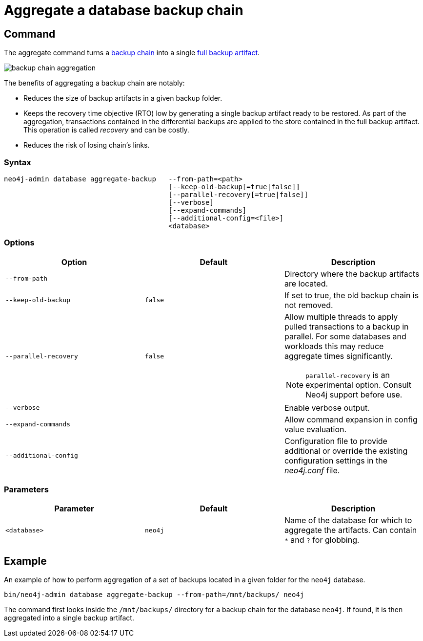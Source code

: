 [role=enterprise-edition]
[[aggregate-backup]]
= Aggregate a database backup chain
:description: This section describes how to aggregate a backup chain into a single backup. 

[[aggregate-backup-command]]
== Command

The aggregate command turns a <<backup-chain,backup chain>> into a single <<backup-artifact,full backup artifact>>.

image:backup-chain-aggregation.svg[title="Backup chain aggregation",role="middle"]

The benefits of aggregating a backup chain are notably:

* Reduces the size of backup artifacts in a given backup folder.
* Keeps the recovery time objective (RTO) low by generating a single backup artifact ready to be restored.
As part of the aggregation, transactions contained in the differential backups are applied to the store contained in the full backup artifact.
This operation is called _recovery_ and can be costly.
* Reduces the risk of losing chain’s links.


[[aggregate-backup-syntax]]
=== Syntax

[source,role=noheader]
----
neo4j-admin database aggregate-backup   --from-path=<path>
                                        [--keep-old-backup[=true|false]]
                                        [--parallel-recovery[=true|false]]
                                        [--verbose]
                                        [--expand-commands]
                                        [--additional-config=<file>]
                                        <database>
----

[[aggregate-backup-command-options]]
=== Options

[options="header",cols="m,m,a"]
|===
| Option
| Default
| Description

| --from-path
|
| Directory where the backup artifacts are located.
//To be updated to the following when 5.2 is out:
//Directory where the backup artifacts are located, or optionally the path to a specific _.backup file_ forcing `aggregate` to find the backup chain for that specific backup (and guarding against the risk of identifying the wrong backup chain, if more than one exists in a given directory). 
//When a file is supplied, the _<database>_ parameter should be omitted.
//The option to supply a file is only available in Neo4j 5.2 and later.

| --keep-old-backup
| false
| If set to true, the old backup chain is not removed.

| --parallel-recovery
| false
| Allow multiple threads to apply pulled transactions to a backup in parallel.
For some databases and workloads this may reduce aggregate times significantly.
[NOTE]
====
`parallel-recovery` is an experimental option.
Consult Neo4j support before use.
====
| --verbose
|
| Enable verbose output.

| --expand-commands
|
| Allow command expansion in config value evaluation.

| --additional-config
|
| Configuration file to provide additional or override the existing configuration settings in the _neo4j.conf_ file.
|===

[[aggregate-backup-command-parameters]]
=== Parameters

[options="header",cols="m,m,a"]
|===
| Parameter
| Default
| Description

| <database>
| neo4j
| Name of the database for which to aggregate the artifacts.
Can contain `*` and `?` for globbing.

|===

[[aggregate-backup-example]]
== Example

.An example of how to perform aggregation of a set of backups located in a given folder for the `neo4j` database.
[source,shell]
----
bin/neo4j-admin database aggregate-backup --from-path=/mnt/backups/ neo4j
----
The command first looks inside the `/mnt/backups/` directory for a backup chain for the database `neo4j`. If found, it is then aggregated into a single backup artifact.

//To be updated to the following when 5.2 is out:
// .An example of how to perform aggregation of a set of backups identified using a given backup file for the `neo4j` database.
// [source,shell]
// ----
// bin/neo4j-admin database aggregate-backup --from-path=/mnt/backups/neo4j-2022-10-18T13-00-07.backup
// ----
// The command checks the `/mnt/backups/` directory for a backup chain including the file _neo4j-2022-10-18T13-00-07.backup_, for the database `neo4j`.
// If found, it is then aggregated into a single backup artifact.
// This option is only available in Neo4j 5.2 and later.